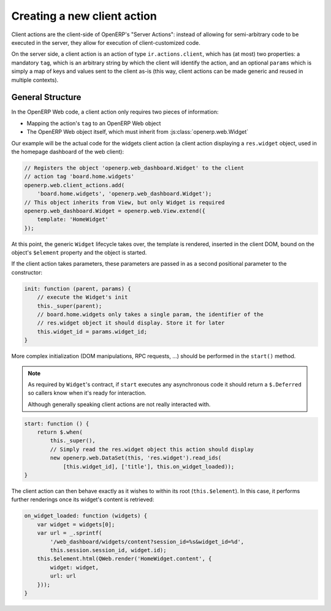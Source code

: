 Creating a new client action
============================

Client actions are the client-side of OpenERP's "Server Actions": instead of
allowing for semi-arbitrary code to be executed in the server, they allow
for execution of client-customized code.

On the server side, a client action is an action of type ``ir.actions.client``,
which has (at most) two properties: a mandatory ``tag``, which is an arbitrary
string by which the client will identify the action, and an optional ``params``
which is simply a map of keys and values sent to the client as-is (this way,
client actions can be made generic and reused in multiple contexts).

General Structure
-----------------

In the OpenERP Web code, a client action only requires two pieces of
information:

* Mapping the action's ``tag`` to an OpenERP Web object

* The OpenERP Web object itself, which must inherit from
  :js:class:`openerp.web.Widget`

Our example will be the actual code for the widgets client action (a client
action displaying a ``res.widget`` object, used in the homepage dashboard of
the web client):

.. code-block:: javascript

    // Registers the object 'openerp.web_dashboard.Widget' to the client
    // action tag 'board.home.widgets'
    openerp.web.client_actions.add(
        'board.home.widgets', 'openerp.web_dashboard.Widget');
    // This object inherits from View, but only Widget is required
    openerp.web_dashboard.Widget = openerp.web.View.extend({
        template: 'HomeWidget'
    });

At this point, the generic ``Widget`` lifecycle takes over, the template is
rendered, inserted in the client DOM, bound on the object's ``$element``
property and the object is started.

If the client action takes parameters, these parameters are passed in as a
second positional parameter to the constructor:

.. code-block:: javascript

    init: function (parent, params) {
        // execute the Widget's init
        this._super(parent);
        // board.home.widgets only takes a single param, the identifier of the
        // res.widget object it should display. Store it for later
        this.widget_id = params.widget_id;
    }

More complex initialization (DOM manipulations, RPC requests, ...) should be
performed in the ``start()`` method.

.. note::
    As required by ``Widget``'s contract, if ``start`` executes any
    asynchronous code it should return a ``$.Deferred`` so callers know when
    it's ready for interaction.

    Although generally speaking client actions are not really interacted with.

.. code-block:: javascript

    start: function () {
        return $.when(
            this._super(),
            // Simply read the res.widget object this action should display
            new openerp.web.DataSet(this, 'res.widget').read_ids(
                [this.widget_id], ['title'], this.on_widget_loaded));
    }

The client action can then behave exactly as it wishes to within its root
(``this.$element``). In this case, it performs further renderings once its
widget's content is retrieved:

.. code-block:: javascript

    on_widget_loaded: function (widgets) {
        var widget = widgets[0];
        var url = _.sprintf(
            '/web_dashboard/widgets/content?session_id=%s&widget_id=%d',
            this.session.session_id, widget.id);
        this.$element.html(QWeb.render('HomeWidget.content', {
            widget: widget,
            url: url
        }));
    }
